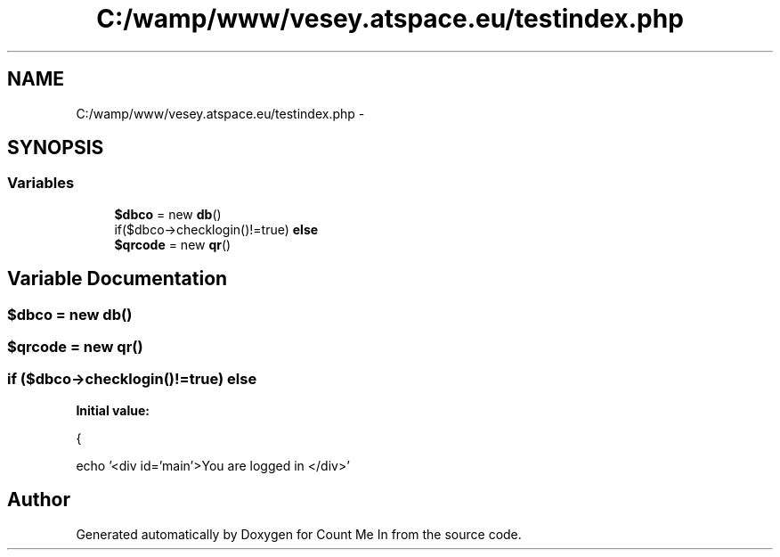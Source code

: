 .TH "C:/wamp/www/vesey.atspace.eu/testindex.php" 3 "Sun Mar 3 2013" "Version 0.001" "Count Me In" \" -*- nroff -*-
.ad l
.nh
.SH NAME
C:/wamp/www/vesey.atspace.eu/testindex.php \- 
.SH SYNOPSIS
.br
.PP
.SS "Variables"

.in +1c
.ti -1c
.RI "\fB$dbco\fP = new \fBdb\fP()"
.br
.ti -1c
.RI "if($dbco->checklogin()!=true) \fBelse\fP"
.br
.ti -1c
.RI "\fB$qrcode\fP = new \fBqr\fP()"
.br
.in -1c
.SH "Variable Documentation"
.PP 
.SS "$dbco = new \fBdb\fP()"

.SS "$qrcode = new \fBqr\fP()"

.SS "if ($dbco->checklogin()!=true) else"
\fBInitial value:\fP
.PP
.nf
{
  

  
  echo '<div id='main'>You are logged in </div>'
.fi
.SH "Author"
.PP 
Generated automatically by Doxygen for Count Me In from the source code\&.
